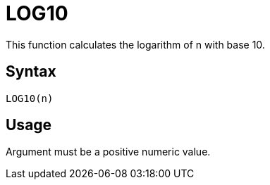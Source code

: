 = LOG10

This function calculates the logarithm of n with base 10.

== Syntax
----
LOG10(n)
----

== Usage

Argument must be a positive numeric value.

